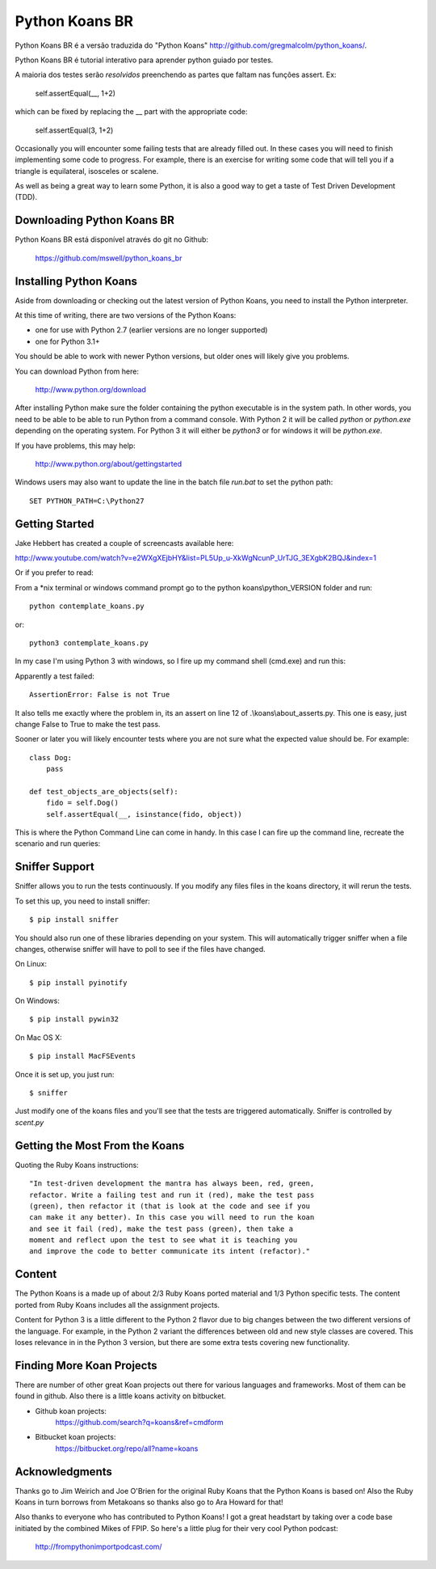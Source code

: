 ===============
Python Koans BR
===============

.. image:: https://travis-ci.org/mswell/python_koans_br.svg?branch=master
   :target: https://travis-ci.org/mswell/python_koans_br
Python Koans BR é a versão traduzida do "Python Koans" http://github.com/gregmalcolm/python_koans/.

Python Koans BR é tutorial interativo para aprender python guiado por testes.

A maioria dos testes serão *resolvidos* preenchendo as partes que faltam nas funções assert. Ex:

    self.assertEqual(__, 1+2)

which can be fixed by replacing the __ part with the appropriate code:

    self.assertEqual(3, 1+2)

Occasionally you will encounter some failing tests that are already filled out.
In these cases you will need to finish implementing some code to progress. For
example, there is an exercise for writing some code that will tell you if a
triangle is equilateral, isosceles or scalene.

As well as being a great way to learn some Python, it is also a good way to get
a taste of Test Driven Development (TDD).


Downloading Python Koans BR
---------------------------

Python Koans BR está disponível através do git no Github:

    https://github.com/mswell/python_koans_br

Installing Python Koans
-----------------------

Aside from downloading or checking out the latest version of Python Koans, you
need to install the Python interpreter.

At this time of writing, there are two versions of the Python Koans:

* one for use with Python 2.7 (earlier versions are no longer supported)
* one for Python 3.1+

You should be able to work with newer Python versions, but older ones will
likely give you problems.

You can download Python from here:

    http://www.python.org/download

After installing Python make sure the folder containing the python executable
is in the system path. In other words, you need to be able to be able to run
Python from a command console. With Python 2 it will be called `python`
or `python.exe` depending on the operating system. For Python 3 it will either
be `python3` or for windows it will be `python.exe`.

If you have problems, this may help:

    http://www.python.org/about/gettingstarted

Windows users may also want to update the line in the batch file `run.bat` to
set the python path::

    SET PYTHON_PATH=C:\Python27


Getting Started
---------------

Jake Hebbert has created a couple of screencasts available here:

http://www.youtube.com/watch?v=e2WXgXEjbHY&list=PL5Up_u-XkWgNcunP_UrTJG_3EXgbK2BQJ&index=1

Or if you prefer to read:

From a \*nix terminal or windows command prompt go to the python
koans\\python_VERSION folder and run::

    python contemplate_koans.py

or::

    python3 contemplate_koans.py

In my case I'm using Python 3 with windows, so I fire up my command
shell (cmd.exe) and run this:

.. image:: http://i442.photobucket.com/albums/qq150/gregmalcolm/GettingStarted.png

Apparently a test failed::

    AssertionError: False is not True

It also tells me exactly where the problem in, its an assert on line 12
of .\\koans\\about_asserts.py. This one is easy, just change False to True to
make the test pass.

Sooner or later you will likely encounter tests where you are not sure what the
expected value should be. For example::

    class Dog:
        pass

    def test_objects_are_objects(self):
        fido = self.Dog()
        self.assertEqual(__, isinstance(fido, object))

This is where the Python Command Line can come in handy. In this case I can
fire up the command line, recreate the scenario and run queries:

.. image:: http://i442.photobucket.com/albums/qq150/gregmalcolm/DebuggingPython.png

Sniffer Support
---------------

Sniffer allows you to run the tests continuously. If you modify any files files
in the koans directory, it will rerun the tests.

To set this up, you need to install sniffer::

    $ pip install sniffer

You should also run one of these libraries depending on your system. This will
automatically trigger sniffer when a file changes, otherwise sniffer will have
to poll to see if the files have changed.

On Linux::

    $ pip install pyinotify

On Windows::

    $ pip install pywin32

On Mac OS X::

    $ pip install MacFSEvents

Once it is set up, you just run::

    $ sniffer

Just modify one of the koans files and you'll see that the tests are triggered automatically. Sniffer is controlled by `scent.py`

Getting the Most From the Koans
-------------------------------

Quoting the Ruby Koans instructions::

	"In test-driven development the mantra has always been, red, green,
	refactor. Write a failing test and run it (red), make the test pass
	(green), then refactor it (that is look at the code and see if you
	can make it any better). In this case you will need to run the koan
	and see it fail (red), make the test pass (green), then take a
	moment and reflect upon the test to see what it is teaching you
	and improve the code to better communicate its intent (refactor)."


Content
-------

The Python Koans is a made up of about 2/3 Ruby Koans ported material and 1/3
Python specific tests. The content ported from Ruby Koans includes all the
assignment projects.

Content for Python 3 is a little different to the Python 2 flavor due to big
changes between the two different versions of the language.  For example, in
the Python 2 variant the differences between old and new style classes are
covered. This loses relevance in in the Python 3 version, but there are some
extra tests covering new functionality.


Finding More Koan Projects
--------------------------

There are number of other great Koan projects out there for various languages
and frameworks. Most of them can be found in github. Also there is a little
koans activity on bitbucket.

* Github koan projects:
    https://github.com/search?q=koans&ref=cmdform

* Bitbucket koan projects:
    https://bitbucket.org/repo/all?name=koans

Acknowledgments
---------------

Thanks go to Jim Weirich and Joe O'Brien for the original Ruby Koans that the
Python Koans is based on! Also the Ruby Koans in turn borrows from Metakoans
so thanks also go to Ara Howard for that!

Also thanks to everyone who has contributed to Python Koans! I got a great
headstart by taking over a code base initiated by the combined Mikes of
FPIP. So here's a little plug for their very cool Python podcast:

  http://frompythonimportpodcast.com/

